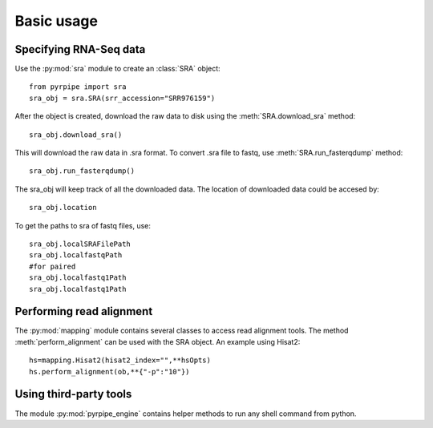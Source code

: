 ======================================================
Basic usage
======================================================

Specifying RNA-Seq data
=======================

Use the :py:mod:`sra` module to create an :class:`SRA` object::

	from pyrpipe import sra
	sra_obj = sra.SRA(srr_accession="SRR976159")

After the object is created, download the raw data to disk using the 
:meth:`SRA.download_sra` method::
	sra_obj.download_sra()
This will download the raw data in .sra format.
To convert .sra file to fastq, use :meth:`SRA.run_fasterqdump` method::

	sra_obj.run_fasterqdump()

The sra_obj will keep track of all the downloaded data. The location of downloaded data could be accesed by::

	sra_obj.location

To get the paths to sra of fastq files, use::

	sra_obj.localSRAFilePath
	sra_obj.localfastqPath
	#for paired
	sra_obj.localfastq1Path
	sra_obj.localfastq1Path


Performing read alignment
=========================
The :py:mod:`mapping` module contains several classes to access read alignment tools.
The method :meth:`perform_alignment` can be used with the SRA object.
An example using Hisat2::
	hs=mapping.Hisat2(hisat2_index="",**hsOpts)
	hs.perform_alignment(ob,**{"-p":"10"})

Using third-party tools
========================
The module :py:mod:`pyrpipe_engine` contains helper methods to run any shell command from python.
